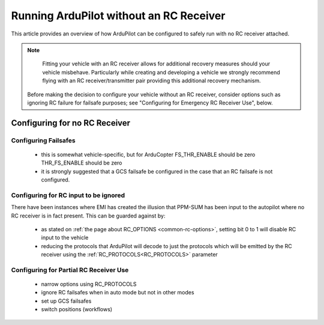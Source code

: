 .. _common-running-without-rc:

========================================
Running ArduPilot without an RC Receiver
========================================

This article provides an overview of how ArduPilot can be configured
to safely run with no RC receiver attached.

.. note::

   Fitting your vehicle with an RC receiver allows for additional recovery measures should your vehicle misbehave.  Particularly while creating and developing a vehicle we strongly recommend flying with an RC receiver/transmitter pair providing this additional recovery mechanism.

  Before making the decision to configure your vehicle without an RC receiver, consider options such as ignoring RC failure for failsafe purposes; see "Configuring for Emergency RC Receiver Use", below.

Configuring for no RC Receiver
==============================

Configuring Failsafes
---------------------
 - this is somewhat vehicle-specific, but for ArduCopter FS_THR_ENABLE should be zero THR_FS_ENABLE should be zero
 - it is strongly suggested that a GCS failsafe be configured in the case that an RC failsafe is not configured.


Configuring for RC input to be ignored
--------------------------------------

There have been instances where EMI has created the illusion that PPM-SUM has been input to the autopilot where no RC receiver is in fact present.  This can be guarded against by:

 - as stated on :ref:`the page about RC_OPTIONS <common-rc-options>`, setting bit 0 to 1 will disable RC input to the vehicle
 - reducing the protocols that ArduPilot will decode to just the protocols which will be emitted by the RC receiver using the :ref:`RC_PROTOCOLS<RC_PROTOCOLS>` parameter


Configuring for Partial RC Receiver Use
---------------------------------------

 - narrow options using RC_PROTOCOLS
 - ignore RC failsafes when in auto mode but not in other modes
 - set up GCS failsafes
 - switch positions (workflows)
